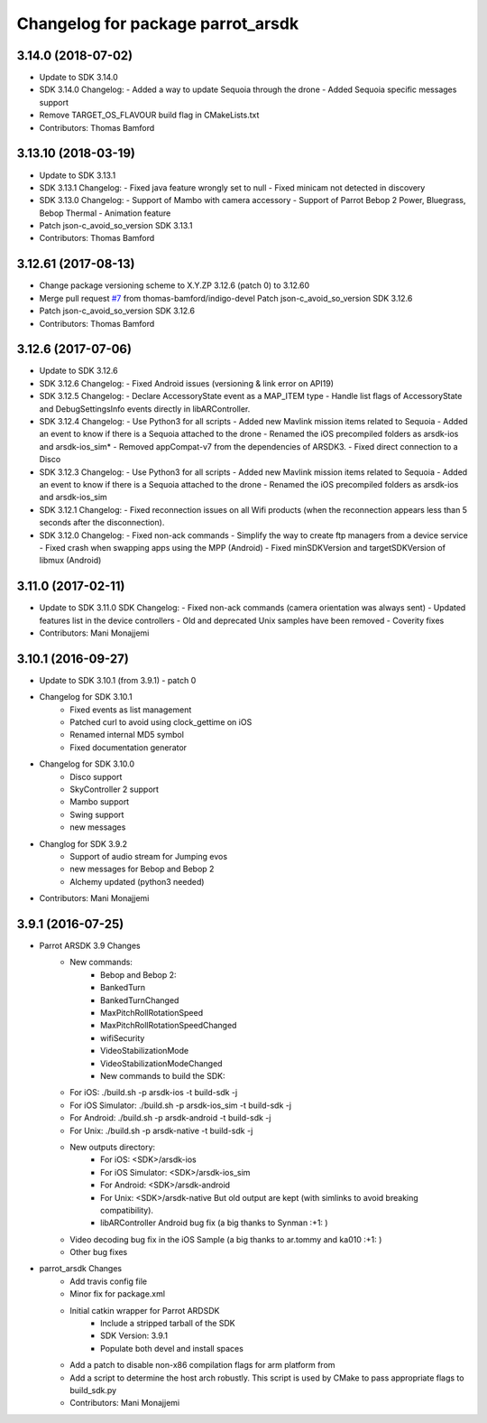^^^^^^^^^^^^^^^^^^^^^^^^^^^^^^^^^^
Changelog for package parrot_arsdk
^^^^^^^^^^^^^^^^^^^^^^^^^^^^^^^^^^

3.14.0 (2018-07-02)
--------------------
* Update to SDK 3.14.0
* SDK 3.14.0 Changelog:
  - Added a way to update Sequoia through the drone
  - Added Sequoia specific messages support
* Remove TARGET_OS_FLAVOUR build flag in CMakeLists.txt
* Contributors: Thomas Bamford

3.13.10 (2018-03-19)
--------------------
* Update to SDK 3.13.1
* SDK 3.13.1 Changelog:
  - Fixed java feature wrongly set to null
  - Fixed minicam not detected in discovery
* SDK 3.13.0 Changelog:
  - Support of Mambo with camera accessory
  - Support of Parrot Bebop 2 Power, Bluegrass, Bebop Thermal
  - Animation feature
* Patch json-c_avoid_so_version SDK 3.13.1
* Contributors: Thomas Bamford

3.12.61 (2017-08-13)
--------------------
* Change package versioning scheme to X.Y.ZP
  3.12.6 (patch 0) to 3.12.60
* Merge pull request `#7 <https://github.com/AutonomyLab/parrot_arsdk/issues/7>`_ from thomas-bamford/indigo-devel
  Patch json-c_avoid_so_version SDK 3.12.6
* Patch json-c_avoid_so_version SDK 3.12.6
* Contributors: Thomas Bamford

3.12.6 (2017-07-06)
-------------------

* Update to SDK 3.12.6
* SDK 3.12.6 Changelog:
  - Fixed Android issues (versioning & link error on API19)
* SDK 3.12.5 Changelog:
  - Declare AccessoryState event as a MAP_ITEM type
  - Handle list flags of AccessoryState and DebugSettingsInfo events directly in libARController.
* SDK 3.12.4 Changelog:
  - Use Python3 for all scripts
  - Added new Mavlink mission items related to Sequoia
  - Added an event to know if there is a Sequoia attached to the drone
  - Renamed the iOS precompiled folders as arsdk-ios and arsdk-ios_sim*
  - Removed appCompat-v7 from the dependencies of ARSDK3.
  - Fixed direct connection to a Disco
* SDK 3.12.3 Changelog:
  - Use Python3 for all scripts
  - Added new Mavlink mission items related to Sequoia
  - Added an event to know if there is a Sequoia attached to the drone
  - Renamed the iOS precompiled folders as arsdk-ios and arsdk-ios_sim
* SDK 3.12.1 Changelog:
  - Fixed reconnection issues on all Wifi products (when the reconnection appears less than 5 seconds after the disconnection).
* SDK 3.12.0 Changelog:
  - Fixed non-ack commands
  - Simplify the way to create ftp managers from a device service
  - Fixed crash when swapping apps using the MPP (Android)
  - Fixed minSDKVersion and targetSDKVersion of libmux (Android)

3.11.0 (2017-02-11)
-------------------
* Update to SDK 3.11.0
  SDK Changelog:
  - Fixed non-ack commands (camera orientation was always sent)
  - Updated features list in the device controllers
  - Old and deprecated Unix samples have been removed
  - Coverity fixes
* Contributors: Mani Monajjemi

3.10.1 (2016-09-27)
-------------------
* Update to SDK 3.10.1 (from 3.9.1) - patch 0
* Changelog for SDK 3.10.1
    - Fixed events as list management
    - Patched curl to avoid using clock_gettime on iOS
    - Renamed internal MD5 symbol
    - Fixed documentation generator
* Changelog for SDK 3.10.0
    - Disco support
    - SkyController 2 support
    - Mambo support
    - Swing support
    - new messages
* Changlog for SDK 3.9.2
    - Support of audio stream for Jumping evos
    - new messages for Bebop and Bebop 2
    - Alchemy updated (python3 needed)
* Contributors: Mani Monajjemi

3.9.1 (2016-07-25)
------------------
* Parrot ARSDK 3.9 Changes
    * New commands:
        * Bebop and Bebop 2:
        * BankedTurn
        * BankedTurnChanged
        * MaxPitchRollRotationSpeed
        * MaxPitchRollRotationSpeedChanged
        * wifiSecurity
        * VideoStabilizationMode
        * VideoStabilizationModeChanged
        * New commands to build the SDK:
    * For iOS: ./build.sh -p arsdk-ios -t build-sdk -j
    * For iOS Simulator: ./build.sh -p arsdk-ios_sim -t build-sdk -j
    * For Android: ./build.sh -p arsdk-android -t build-sdk -j
    * For Unix: ./build.sh -p arsdk-native -t build-sdk -j
    * New outputs directory:
        * For iOS: <SDK>/arsdk-ios
        * For iOS Simulator: <SDK>/arsdk-ios_sim
        * For Android: <SDK>/arsdk-android
        * For Unix: <SDK>/arsdk-native But old output are kept (with simlinks to avoid breaking compatibility).
        * libARController Android bug fix (a big thanks to Synman :+1: )
    * Video decoding bug fix in the iOS Sample (a big thanks to ar.tommy and ka010 :+1: )
    * Other bug fixes
* parrot_arsdk Changes
    * Add travis config file
    * Minor fix for package.xml
    * Initial catkin wrapper for Parrot ARDSDK
        * Include a stripped tarball of the SDK
        * SDK Version: 3.9.1
        * Populate both devel and install spaces
    * Add a patch to disable non-x86 compilation flags for arm platform from
    * Add a script to determine the host arch robustly. This script is used
      by CMake to pass appropriate flags to build_sdk.py
    * Contributors: Mani Monajjemi
